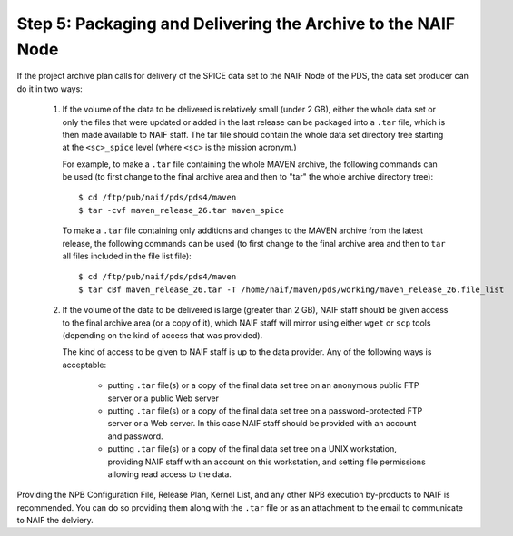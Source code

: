 Step 5: Packaging and Delivering the Archive to the NAIF Node
=============================================================

If the project archive plan calls for delivery of the SPICE data set to
the NAIF Node of the PDS, the data set producer can do it in two ways:

   1. If the volume of the data to be delivered is relatively small
      (under 2 GB), either the whole data set or only the files that
      were updated or added in the last release can be packaged into
      a ``.tar`` file, which is then made available to NAIF staff.
      The tar file should contain the whole data set directory tree
      starting at the ``<sc>_spice`` level (where ``<sc>`` is the
      mission acronym.)

      For example, to make a ``.tar`` file containing the whole MAVEN
      archive, the following commands can be used (to first change
      to the final archive area and then to "tar" the whole archive
      directory tree)::

        $ cd /ftp/pub/naif/pds/pds4/maven
        $ tar -cvf maven_release_26.tar maven_spice

      To make a ``.tar`` file containing only additions and changes
      to the MAVEN archive from the latest release, the following
      commands can be used (to first change to the final archive area
      and then to ``tar`` all files included in the file list file)::

        $ cd /ftp/pub/naif/pds/pds4/maven
        $ tar cBf maven_release_26.tar -T /home/naif/maven/pds/working/maven_release_26.file_list

   2. If the volume of the data to be delivered is large (greater
      than 2 GB), NAIF staff should be given access to the final
      archive area (or a copy of it), which NAIF staff will mirror
      using either ``wget`` or ``scp`` tools (depending on the kind
      of access that was provided).

      The kind of access to be given to NAIF staff is up to the data provider.
      Any of the following ways is acceptable:

         * putting ``.tar`` file(s) or a copy of the final data set tree
           on an anonymous public FTP server or a public Web server

         * putting ``.tar`` file(s) or a copy of the final data set tree
           on a password-protected FTP server or a Web server. In this
           case NAIF staff should be provided with an account and
           password.

         * putting ``.tar`` file(s) or a copy of the final data set tree
           on a UNIX workstation, providing NAIF staff with an account on
           this workstation, and setting file permissions allowing read
           access to the data.

Providing the NPB Configuration File, Release Plan, Kernel List, and any other
NPB execution by-products to NAIF is recommended. You can do so providing them
along with the ``.tar`` file or as an attachment to the email to communicate to
NAIF the delviery.

